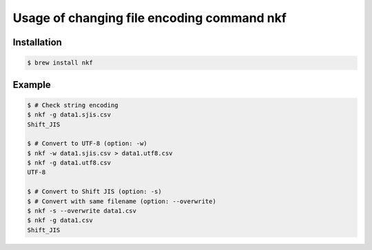 Usage of changing file encoding command nkf
===========================================

Installation
++++++++++++
.. code-block:: bash

  $ brew install nkf


Example
+++++++
.. code-block:: bash

  $ # Check string encoding
  $ nkf -g data1.sjis.csv
  Shift_JIS

  $ # Convert to UTF-8 (option: -w)
  $ nkf -w data1.sjis.csv > data1.utf8.csv
  $ nkf -g data1.utf8.csv
  UTF-8

  $ # Convert to Shift JIS (option: -s)
  $ # Convert with same filename (option: --overwrite)
  $ nkf -s --overwrite data1.csv
  $ nkf -g data1.csv
  Shift_JIS